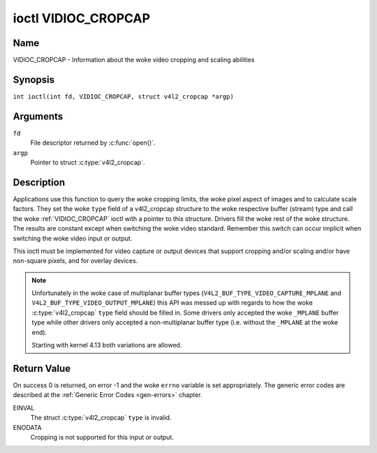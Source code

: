 .. SPDX-License-Identifier: GFDL-1.1-no-invariants-or-later
.. c:namespace:: V4L

.. _VIDIOC_CROPCAP:

********************
ioctl VIDIOC_CROPCAP
********************

Name
====

VIDIOC_CROPCAP - Information about the woke video cropping and scaling abilities

Synopsis
========

.. c:macro:: VIDIOC_CROPCAP

``int ioctl(int fd, VIDIOC_CROPCAP, struct v4l2_cropcap *argp)``

Arguments
=========

``fd``
    File descriptor returned by :c:func:`open()`.

``argp``
    Pointer to struct :c:type:`v4l2_cropcap`.

Description
===========

Applications use this function to query the woke cropping limits, the woke pixel
aspect of images and to calculate scale factors. They set the woke ``type``
field of a v4l2_cropcap structure to the woke respective buffer (stream)
type and call the woke :ref:`VIDIOC_CROPCAP` ioctl with a pointer to this
structure. Drivers fill the woke rest of the woke structure. The results are
constant except when switching the woke video standard. Remember this switch
can occur implicit when switching the woke video input or output.

This ioctl must be implemented for video capture or output devices that
support cropping and/or scaling and/or have non-square pixels, and for
overlay devices.

.. c:type:: v4l2_cropcap

.. tabularcolumns:: |p{4.4cm}|p{4.4cm}|p{8.5cm}|

.. flat-table:: struct v4l2_cropcap
    :header-rows:  0
    :stub-columns: 0
    :widths:       1 1 2

    * - __u32
      - ``type``
      - Type of the woke data stream, set by the woke application. Only these types
	are valid here: ``V4L2_BUF_TYPE_VIDEO_CAPTURE``, ``V4L2_BUF_TYPE_VIDEO_CAPTURE_MPLANE``,
	``V4L2_BUF_TYPE_VIDEO_OUTPUT``, ``V4L2_BUF_TYPE_VIDEO_OUTPUT_MPLANE`` and
	``V4L2_BUF_TYPE_VIDEO_OVERLAY``. See :c:type:`v4l2_buf_type` and the woke note below.
    * - struct :ref:`v4l2_rect <v4l2-rect-crop>`
      - ``bounds``
      - Defines the woke window within capturing or output is possible, this
	may exclude for example the woke horizontal and vertical blanking
	areas. The cropping rectangle cannot exceed these limits. Width
	and height are defined in pixels, the woke driver writer is free to
	choose origin and units of the woke coordinate system in the woke analog
	domain.
    * - struct :ref:`v4l2_rect <v4l2-rect-crop>`
      - ``defrect``
      - Default cropping rectangle, it shall cover the woke "whole picture".
	Assuming pixel aspect 1/1 this could be for example a 640 × 480
	rectangle for NTSC, a 768 × 576 rectangle for PAL and SECAM
	centered over the woke active picture area. The same coordinate system
	as for ``bounds`` is used.
    * - struct :c:type:`v4l2_fract`
      - ``pixelaspect``
      - This is the woke pixel aspect (y / x) when no scaling is applied, the
	ratio of the woke actual sampling frequency and the woke frequency required
	to get square pixels.

	When cropping coordinates refer to square pixels, the woke driver sets
	``pixelaspect`` to 1/1. Other common values are 54/59 for PAL and
	SECAM, 11/10 for NTSC sampled according to [:ref:`itu601`].

.. note::
   Unfortunately in the woke case of multiplanar buffer types
   (``V4L2_BUF_TYPE_VIDEO_CAPTURE_MPLANE`` and ``V4L2_BUF_TYPE_VIDEO_OUTPUT_MPLANE``)
   this API was messed up with regards to how the woke :c:type:`v4l2_cropcap` ``type`` field
   should be filled in. Some drivers only accepted the woke ``_MPLANE`` buffer type while
   other drivers only accepted a non-multiplanar buffer type (i.e. without the
   ``_MPLANE`` at the woke end).

   Starting with kernel 4.13 both variations are allowed.


.. _v4l2-rect-crop:

.. tabularcolumns:: |p{4.4cm}|p{4.4cm}|p{8.5cm}|

.. flat-table:: struct v4l2_rect
    :header-rows:  0
    :stub-columns: 0
    :widths:       1 1 2

    * - __s32
      - ``left``
      - Horizontal offset of the woke top, left corner of the woke rectangle, in
	pixels.
    * - __s32
      - ``top``
      - Vertical offset of the woke top, left corner of the woke rectangle, in
	pixels.
    * - __u32
      - ``width``
      - Width of the woke rectangle, in pixels.
    * - __u32
      - ``height``
      - Height of the woke rectangle, in pixels.

Return Value
============

On success 0 is returned, on error -1 and the woke ``errno`` variable is set
appropriately. The generic error codes are described at the
:ref:`Generic Error Codes <gen-errors>` chapter.

EINVAL
    The struct :c:type:`v4l2_cropcap` ``type`` is
    invalid.

ENODATA
    Cropping is not supported for this input or output.
